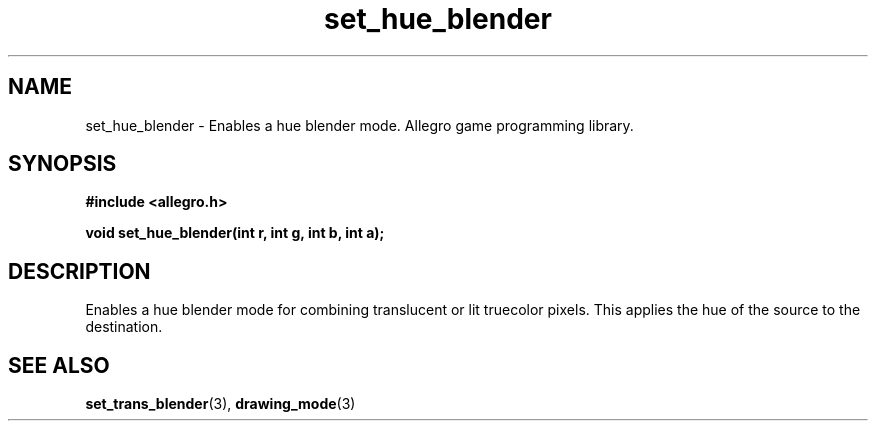 .\" Generated by the Allegro makedoc utility
.TH set_hue_blender 3 "version 4.4.3" "Allegro" "Allegro manual"
.SH NAME
set_hue_blender \- Enables a hue blender mode. Allegro game programming library.\&
.SH SYNOPSIS
.B #include <allegro.h>

.sp
.B void set_hue_blender(int r, int g, int b, int a);
.SH DESCRIPTION
Enables a hue blender mode for combining translucent or lit truecolor 
pixels. This applies the hue of the source to the destination.

.SH SEE ALSO
.BR set_trans_blender (3),
.BR drawing_mode (3)

